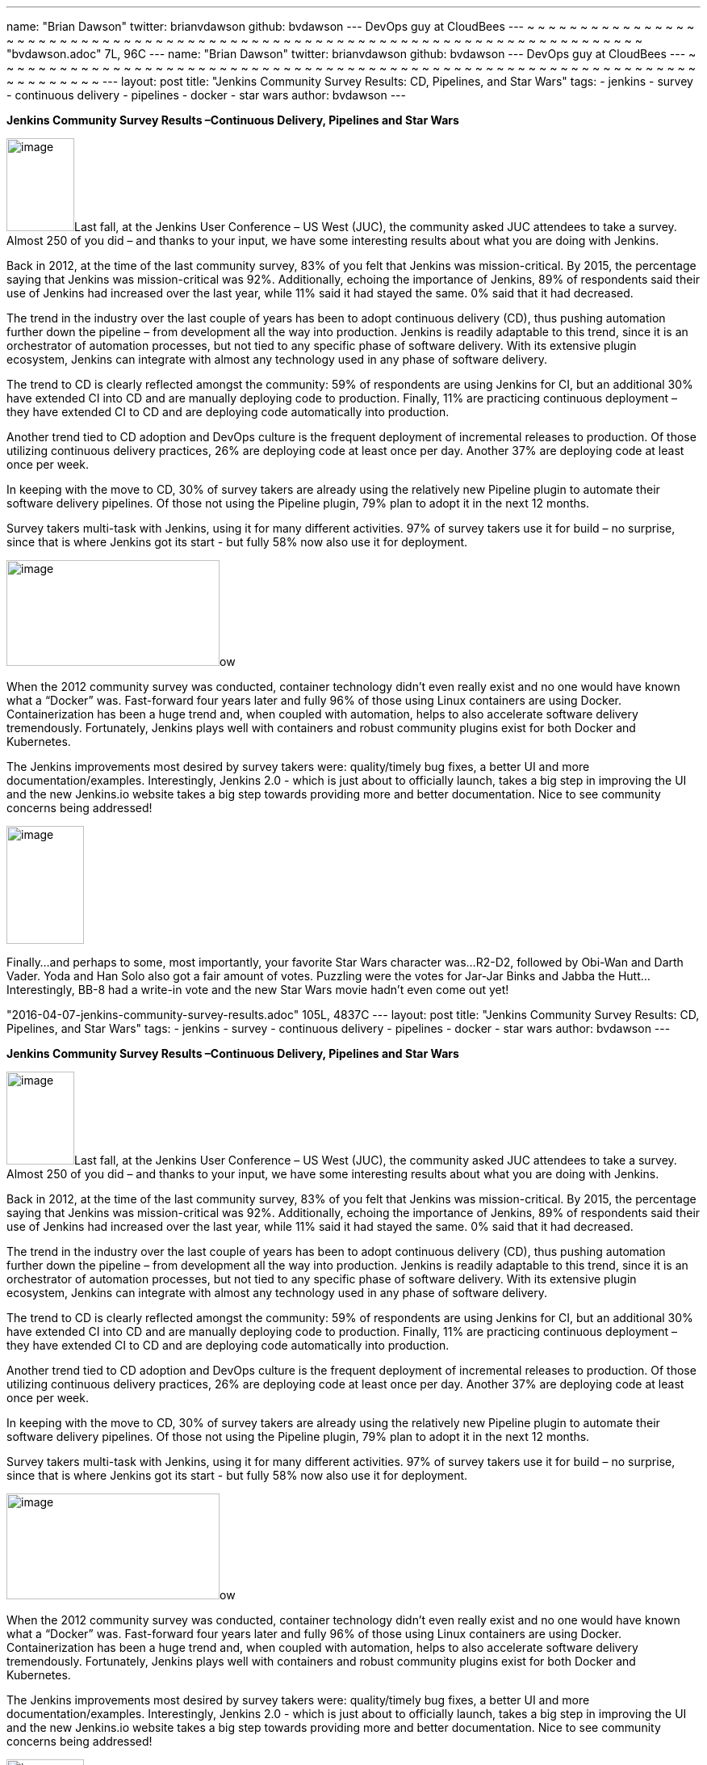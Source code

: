 ---
name: "Brian Dawson"
twitter: brianvdawson
github: bvdawson
---
DevOps guy at CloudBees
---
~                                                                                                                                                                                                                                                                                                                                                                           
~                                                                                                                                                                                                                                                                                                                                                                           
~                                                                                                                                                                                                                                                                                                                                                                           
~                                                                                                                                                                                                                                                                                                                                                                           
~                                                                                                                                                                                                                                                                                                                                                                           
~                                                                                                                                                                                                                                                                                                                                                                           
~                                                                                                                                                                                                                                                                                                                                                                           
~                                                                                                                                                                                                                                                                                                                                                                           
~                                                                                                                                                                                                                                                                                                                                                                           
~                                                                                                                                                                                                                                                                                                                                                                           
~                                                                                                                                                                                                                                                                                                                                                                           
~                                                                                                                                                                                                                                                                                                                                                                           
~                                                                                                                                                                                                                                                                                                                                                                           
~                                                                                                                                                                                                                                                                                                                                                                           
~                                                                                                                                                                                                                                                                                                                                                                           
~                                                                                                                                                                                                                                                                                                                                                                           
~                                                                                                                                                                                                                                                                                                                                                                           
~                                                                                                                                                                                                                                                                                                                                                                           
~                                                                                                                                                                                                                                                                                                                                                                           
~                                                                                                                                                                                                                                                                                                                                                                           
~                                                                                                                                                                                                                                                                                                                                                                           
~                                                                                                                                                                                                                                                                                                                                                                           
~                                                                                                                                                                                                                                                                                                                                                                           
~                                                                                                                                                                                                                                                                                                                                                                           
~                                                                                                                                                                                                                                                                                                                                                                           
~                                                                                                                                                                                                                                                                                                                                                                           
~                                                                                                                                                                                                                                                                                                                                                                           
~                                                                                                                                                                                                                                                                                                                                                                           
~                                                                                                                                                                                                                                                                                                                                                                           
~                                                                                                                                                                                                                                                                                                                                                                           
~                                                                                                                                                                                                                                                                                                                                                                           
~                                                                                                                                                                                                                                                                                                                                                                           
~                                                                                                                                                                                                                                                                                                                                                                           
~                                                                                                                                                                                                                                                                                                                                                                           
~                                                                                                                                                                                                                                                                                                                                                                           
~                                                                                                                                                                                                                                                                                                                                                                           
~                                                                                                                                                                                                                                                                                                                                                                           
~                                                                                                                                                                                                                                                                                                                                                                           
~                                                                                                                                                                                                                                                                                                                                                                           
~                                                                                                                                                                                                                                                                                                                                                                           
~                                                                                                                                                                                                                                                                                                                                                                           
~                                                                                                                                                                                                                                                                                                                                                                           
~                                                                                                                                                                                                                                                                                                                                                                           
~                                                                                                                                                                                                                                                                                                                                                                           
~                                                                                                                                                                                                                                                                                                                                                                           
~                                                                                                                                                                                                                                                                                                                                                                           
~                                                                                                                                                                                                                                                                                                                                                                           
~                                                                                                                                                                                                                                                                                                                                                                           
~                                                                                                                                                                                                                                                                                                                                                                           
~                                                                                                                                                                                                                                                                                                                                                                           
~                                                                                                                                                                                                                                                                                                                                                                           
~                                                                                                                                                                                                                                                                                                                                                                           
~                                                                                                                                                                                                                                                                                                                                                                           
~                                                                                                                                                                                                                                                                                                                                                                           
~                                                                                                                                                                                                                                                                                                                                                                           
~                                                                                                                                                                                                                                                                                                                                                                           
~                                                                                                                                                                                                                                                                                                                                                                           
~                                                                                                                                                                                                                                                                                                                                                                           
~                                                                                                                                                                                                                                                                                                                                                                           
~                                                                                                                                                                                                                                                                                                                                                                           
~                                                                                                                                                                                                                                                                                                                                                                           
~                                                                                                                                                                                                                                                                                                                                                                           
~                                                                                                                                                                                                                                                                                                                                                                           
~                                                                                                                                                                                                                                                                                                                                                                           
~                                                                                                                                                                                                                                                                                                                                                                           
~                                                                                                                                                                                                                                                                                                                                                                           
~                                                                                                                                                                                                                                                                                                                                                                           
~                                                                                                                                                                                                                                                                                                                                                                           
~                                                                                                                                                                                                                                                                                                                                                                           
~                                                                                                                                                                                                                                                                                                                                                                           
~                                                                                                                                                                                                                                                                                                                                                                           
~                                                                                                                                                                                                                                                                                                                                                                           
~                                                                                                                                                                                                                                                                                                                                                                           
~                                                                                                                                                                                                                                                                                                                                                                           
~                                                                                                                                                                                                                                                                                                                                                                           
~                                                                                                                                                                                                                                                                                                                                                                           
"bvdawson.adoc" 7L, 96C
---
name: "Brian Dawson"
twitter: brianvdawson
github: bvdawson
---
DevOps guy at CloudBees
---
~                                                                                                                                                                                                                                                                                                                                                                           
~                                                                                                                                                                                                                                                                                                                                                                           
~                                                                                                                                                                                                                                                                                                                                                                           
~                                                                                                                                                                                                                                                                                                                                                                           
~                                                                                                                                                                                                                                                                                                                                                                           
~                                                                                                                                                                                                                                                                                                                                                                           
~                                                                                                                                                                                                                                                                                                                                                                           
~                                                                                                                                                                                                                                                                                                                                                                           
~                                                                                                                                                                                                                                                                                                                                                                           
~                                                                                                                                                                                                                                                                                                                                                                           
~                                                                                                                                                                                                                                                                                                                                                                           
~                                                                                                                                                                                                                                                                                                                                                                           
~                                                                                                                                                                                                                                                                                                                                                                           
~                                                                                                                                                                                                                                                                                                                                                                           
~                                                                                                                                                                                                                                                                                                                                                                           
~                                                                                                                                                                                                                                                                                                                                                                           
~                                                                                                                                                                                                                                                                                                                                                                           
~                                                                                                                                                                                                                                                                                                                                                                           
~                                                                                                                                                                                                                                                                                                                                                                           
~                                                                                                                                                                                                                                                                                                                                                                           
~                                                                                                                                                                                                                                                                                                                                                                           
~                                                                                                                                                                                                                                                                                                                                                                           
~                                                                                                                                                                                                                                                                                                                                                                           
~                                                                                                                                                                                                                                                                                                                                                                           
~                                                                                                                                                                                                                                                                                                                                                                           
~                                                                                                                                                                                                                                                                                                                                                                           
~                                                                                                                                                                                                                                                                                                                                                                           
~                                                                                                                                                                                                                                                                                                                                                                           
~                                                                                                                                                                                                                                                                                                                                                                           
~                                                                                                                                                                                                                                                                                                                                                                           
~                                                                                                                                                                                                                                                                                                                                                                           
~                                                                                                                                                                                                                                                                                                                                                                           
~                                                                                                                                                                                                                                                                                                                                                                           
~                                                                                                                                                                                                                                                                                                                                                                           
~                                                                                                                                                                                                                                                                                                                                                                           
~                                                                                                                                                                                                                                                                                                                                                                           
~                                                                                                                                                                                                                                                                                                                                                                           
~                                                                                                                                                                                                                                                                                                                                                                           
~                                                                                                                                                                                                                                                                                                                                                                           
~                                                                                                                                                                                                                                                                                                                                                                           
~                                                                                                                                                                                                                                                                                                                                                                           
~                                                                                                                                                                                                                                                                                                                                                                           
~                                                                                                                                                                                                                                                                                                                                                                           
~                                                                                                                                                                                                                                                                                                                                                                           
~                                                                                                                                                                                                                                                                                                                                                                           
~                                                                                                                                                                                                                                                                                                                                                                           
~                                                                                                                                                                                                                                                                                                                                                                           
~                                                                                                                                                                                                                                                                                                                                                                           
~                                                                                                                                                                                                                                                                                                                                                                           
~                                                                                                                                                                                                                                                                                                                                                                           
~                                                                                                                                                                                                                                                                                                                                                                           
~                                                                                                                                                                                                                                                                                                                                                                           
~                                                                                                                                                                                                                                                                                                                                                                           
~                                                                                                                                                                                                                                                                                                                                                                           
~                                                                                                                                                                                                                                                                                                                                                                           
~                                                                                                                                                                                                                                                                                                                                                                           
~                                                                                                                                                                                                                                                                                                                                                                           
~                                                                                                                                                                                                                                                                                                                                                                           
~                                                                                                                                                                                                                                                                                                                                                                           
~                                                                                                                                                                                                                                                                                                                                                                           
~                                                                                                                                                                                                                                                                                                                                                                           
~                                                                                                                                                                                                                                                                                                                                                                           
~                                                                                                                                                                                                                                                                                                                                                                           
~                                                                                                                                                                                                                                                                                                                                                                           
~                                                                                                                                                                                                                                                                                                                                                                           
~                                                                                                                                                                                                                                                                                                                                                                           
~                                                                                                                                                                                                                                                                                                                                                                           
~                                                                                                                                                                                                                                                                                                                                                                           
~                                                                                                                                                                                                                                                                                                                                                                           
~                                                                                                                                                                                                                                                                                                                                                                           
~                                                                                                                                                                                                                                                                                                                                                                           
~                                                                                                                                                                                                                                                                                                                                                                           
~                                                                                                                                                                                                                                                                                                                                                                           
~                                                                                                                                                                                                                                                                                                                                                                           
~                                                                                                                                                                                                                                                                                                                                                                           
---
layout: post
title: "Jenkins Community Survey Results: CD, Pipelines, and Star Wars"
tags:
- jenkins
- survey
- continuous delivery
- pipelines
- docker
- star wars
author: bvdawson
---

*Jenkins Community Survey Results –Continuous Delivery, Pipelines and
Star Wars*

image:/images/blog/2016-survey-blog-butler.png[image,width=84,height=115]Last
fall, at the Jenkins User Conference – US West (JUC), the community
asked JUC attendees to take a survey. Almost 250 of you did – and thanks
to your input, we have some interesting results about what you are doing
with Jenkins.

Back in 2012, at the time of the last community survey, 83% of you felt
that Jenkins was mission-critical. By 2015, the percentage saying that
Jenkins was mission-critical was 92%. Additionally, echoing the
importance of Jenkins, 89% of respondents said their use of Jenkins had
increased over the last year, while 11% said it had stayed the same. 0%
said that it had decreased.

The trend in the industry over the last couple of years has been to
adopt continuous delivery (CD), thus pushing automation further down the
pipeline – from development all the way into production. Jenkins is
readily adaptable to this trend, since it is an orchestrator of
automation processes, but not tied to any specific phase of software
delivery. With its extensive plugin ecosystem, Jenkins can integrate
with almost any technology used in any phase of software delivery.

The trend to CD is clearly reflected amongst the community: 59% of
respondents are using Jenkins for CI, but an additional 30% have
extended CI into CD and are manually deploying code to production.
Finally, 11% are practicing continuous deployment – they have extended
CI to CD and are deploying code automatically into production.

Another trend tied to CD adoption and DevOps culture is the frequent
deployment of incremental releases to production. Of those utilizing
continuous delivery practices, 26% are deploying code at least once per
day. Another 37% are deploying code at least once per week.

In keeping with the move to CD, 30% of survey takers are already using
the relatively new Pipeline plugin to automate their software delivery
pipelines. Of those not using the Pipeline plugin, 79% plan to adopt it
in the next 12 months.

Survey takers multi-task with Jenkins, using it for many different
activities. 97% of survey takers use it for build – no surprise, since
that is where Jenkins got its start - but fully 58% now also use it for
deployment.

image:/images/blog/2016-survey-blog-strongbutler.jpg[image,width=264,height=131]ow

When the 2012 community survey was conducted, container technology
didn’t even really exist and no one would have known what a “Docker”
was. Fast-forward four years later and fully 96% of those using Linux
containers are using Docker. Containerization has been a huge trend and,
when coupled with automation, helps to also accelerate software delivery
tremendously. Fortunately, Jenkins plays well with containers and robust
community plugins exist for both Docker and Kubernetes.

The Jenkins improvements most desired by survey takers were:
quality/timely bug fixes, a better UI and more documentation/examples.
Interestingly, Jenkins 2.0 - which is just about to officially launch,
takes a big step in improving the UI and the new Jenkins.io website
takes a big step towards providing more and better documentation. Nice
to see community concerns being addressed!

image:/images/blog/2016-survey-blog-bb8.png[image,width=96,height=146]

Finally…and perhaps to some, most importantly, your favorite Star Wars
character was…R2-D2, followed by Obi-Wan and Darth Vader. Yoda and Han
Solo also got a fair amount of votes. Puzzling were the votes for
Jar-Jar Binks and Jabba the Hutt…Interestingly, BB-8 had a write-in vote
and the new Star Wars movie hadn’t even come out yet!

"2016-04-07-jenkins-community-survey-results.adoc" 105L, 4837C
---
layout: post
title: "Jenkins Community Survey Results: CD, Pipelines, and Star Wars"
tags:
- jenkins
- survey
- continuous delivery
- pipelines
- docker
- star wars
author: bvdawson
---

*Jenkins Community Survey Results –Continuous Delivery, Pipelines and
Star Wars*

image:/images/blog/2016-survey-blog-butler.png[image,width=84,height=115]Last
fall, at the Jenkins User Conference – US West (JUC), the community
asked JUC attendees to take a survey. Almost 250 of you did – and thanks
to your input, we have some interesting results about what you are doing
with Jenkins.

Back in 2012, at the time of the last community survey, 83% of you felt
that Jenkins was mission-critical. By 2015, the percentage saying that
Jenkins was mission-critical was 92%. Additionally, echoing the
importance of Jenkins, 89% of respondents said their use of Jenkins had
increased over the last year, while 11% said it had stayed the same. 0%
said that it had decreased.

The trend in the industry over the last couple of years has been to
adopt continuous delivery (CD), thus pushing automation further down the
pipeline – from development all the way into production. Jenkins is
readily adaptable to this trend, since it is an orchestrator of
automation processes, but not tied to any specific phase of software
delivery. With its extensive plugin ecosystem, Jenkins can integrate
with almost any technology used in any phase of software delivery.

The trend to CD is clearly reflected amongst the community: 59% of
respondents are using Jenkins for CI, but an additional 30% have
extended CI into CD and are manually deploying code to production.
Finally, 11% are practicing continuous deployment – they have extended
CI to CD and are deploying code automatically into production.

Another trend tied to CD adoption and DevOps culture is the frequent
deployment of incremental releases to production. Of those utilizing
continuous delivery practices, 26% are deploying code at least once per
day. Another 37% are deploying code at least once per week.

In keeping with the move to CD, 30% of survey takers are already using
the relatively new Pipeline plugin to automate their software delivery
pipelines. Of those not using the Pipeline plugin, 79% plan to adopt it
in the next 12 months.

Survey takers multi-task with Jenkins, using it for many different
activities. 97% of survey takers use it for build – no surprise, since
that is where Jenkins got its start - but fully 58% now also use it for
deployment.

image:/images/blog/2016-survey-blog-strongbutler.jpg[image,width=264,height=131]ow

When the 2012 community survey was conducted, container technology
didn’t even really exist and no one would have known what a “Docker”
was. Fast-forward four years later and fully 96% of those using Linux
containers are using Docker. Containerization has been a huge trend and,
when coupled with automation, helps to also accelerate software delivery
tremendously. Fortunately, Jenkins plays well with containers and robust
community plugins exist for both Docker and Kubernetes.

The Jenkins improvements most desired by survey takers were:
quality/timely bug fixes, a better UI and more documentation/examples.
Interestingly, Jenkins 2.0 - which is just about to officially launch,
takes a big step in improving the UI and the new Jenkins.io website
takes a big step towards providing more and better documentation. Nice
to see community concerns being addressed!

image:/images/blog/2016-survey-blog-bb8.png[image,width=96,height=146]

Finally…and perhaps to some, most importantly, your favorite Star Wars
character was…R2-D2, followed by Obi-Wan and Darth Vader. Yoda and Han
Solo also got a fair amount of votes. Puzzling were the votes for
Jar-Jar Binks and Jabba the Hutt…Interestingly, BB-8 had a write-in vote
and the new Star Wars movie hadn’t even come out yet!
---
layout: post
title: "Jenkins Community Survey Results: CD, Pipelines, and Star Wars"
tags:
- jenkins
- survey
- continuous delivery
- pipelines
- docker
- star wars
author: bvdawson
---

*Jenkins Community Survey Results –Continuous Delivery, Pipelines and
Star Wars*

image:/images/blog/2016-survey-blog-butler.png[image,width=84,height=115]Last
fall, at the Jenkins User Conference – US West (JUC), the community
asked JUC attendees to take a survey. Almost 250 of you did – and thanks
to your input, we have some interesting results about what you are doing
with Jenkins.

Back in 2012, at the time of the last community survey, 83% of you felt
that Jenkins was mission-critical. By 2015, the percentage saying that
Jenkins was mission-critical was 92%. Additionally, echoing the
importance of Jenkins, 89% of respondents said their use of Jenkins had
increased over the last year, while 11% said it had stayed the same. 0%
said that it had decreased.

The trend in the industry over the last couple of years has been to
adopt continuous delivery (CD), thus pushing automation further down the
pipeline – from development all the way into production. Jenkins is
readily adaptable to this trend, since it is an orchestrator of
automation processes, but not tied to any specific phase of software
delivery. With its extensive plugin ecosystem, Jenkins can integrate
with almost any technology used in any phase of software delivery.

The trend to CD is clearly reflected amongst the community: 59% of
respondents are using Jenkins for CI, but an additional 30% have
extended CI into CD and are manually deploying code to production.
Finally, 11% are practicing continuous deployment – they have extended
CI to CD and are deploying code automatically into production.

Another trend tied to CD adoption and DevOps culture is the frequent
deployment of incremental releases to production. Of those utilizing
continuous delivery practices, 26% are deploying code at least once per
day. Another 37% are deploying code at least once per week.

In keeping with the move to CD, 30% of survey takers are already using
the relatively new Pipeline plugin to automate their software delivery
pipelines. Of those not using the Pipeline plugin, 79% plan to adopt it
in the next 12 months.

Survey takers multi-task with Jenkins, using it for many different
activities. 97% of survey takers use it for build – no surprise, since
that is where Jenkins got its start - but fully 58% now also use it for
deployment.

image:/images/blog/2016-survey-blog-strongbutler.jpg[image,width=264,height=131]ow

When the 2012 community survey was conducted, container technology
didn’t even really exist and no one would have known what a “Docker”
was. Fast-forward four years later and fully 96% of those using Linux
containers are using Docker. Containerization has been a huge trend and,
when coupled with automation, helps to also accelerate software delivery
tremendously. Fortunately, Jenkins plays well with containers and robust
community plugins exist for both Docker and Kubernetes.

The Jenkins improvements most desired by survey takers were:
quality/timely bug fixes, a better UI and more documentation/examples.
Interestingly, Jenkins 2.0 - which is just about to officially launch,
takes a big step in improving the UI and the new Jenkins.io website
takes a big step towards providing more and better documentation. Nice
to see community concerns being addressed!

image:/images/blog/2016-survey-blog-bb8.png[image,width=96,height=146]

Finally…and perhaps to some, most importantly, your favorite Star Wars
character was…R2-D2, followed by Obi-Wan and Darth Vader. Yoda and Han
Solo also got a fair amount of votes. Puzzling were the votes for
Jar-Jar Binks and Jabba the Hutt…Interestingly, BB-8 had a write-in vote
and the new Star Wars movie hadn’t even come out yet!

As to where the community is headed, going into the next community
survey we predict:

* More Jenkins users will have transitioned from just continuous
integration to continuous delivery and automated deployment
* The Pipeline plugin will have more uptake and will become an essential
plugin to those wanting to automate software pipelines and particularly
to those wanting everything-as-code
* Docker (and Kubernetes) plugin usage will climb
* BB-8 will be the next favorite Star Wars character! <3

See you at Jenkins World, September 13-15, in Santa Clara, California!
https://www.cloudbees.com/jenkinsworld/home[Register now] for the
largest Jenkins event on the planet in 2016 – and get the Early Bird
discount. The
https://jenkins-cfp.herokuapp.com/events/jenkins-world-2016[Call for
Papers] is still open – so submit a talk and share your knowledge with
the community about Jenkins.

LINK TO SURVEY RESULTS

LINK TO SURVEY INFOGRAPHIC
